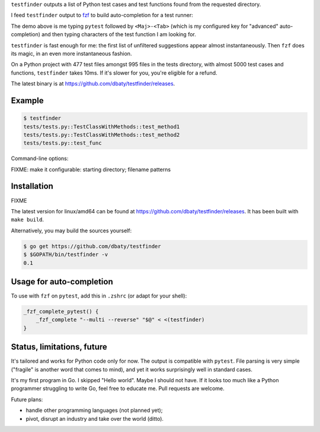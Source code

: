 ``testfinder`` outputs a list of Python test cases and test functions
found from the requested directory.

I feed ``testfinder`` output to `fzf`_ to build auto-completion for a
test runner:

.. image:: https://raw.githubusercontent.com/dbaty/testfinder/master/docs/demo.svg
   :width: 100%

The demo above is me typing ``pytest`` followed by ``<Maj>-<Tab>``
(which is my configured key for "advanced" auto-completion) and then
typing characters of the test function I am looking for.

``testfinder`` is fast enough for me: the first list of unfiltered
suggestions appear almost instantaneously. Then ``fzf`` does its
magic, in an even more instantaneous fashion.

On a Python project with 477 test files amongst 995 files in the tests
directory, with almost 5000 test cases and functions, ``testfinder``
takes 10ms. If it's slower for you, you're eligible for a refund.

The latest binary is at `<https://github.com/dbaty/testfinder/releases>`_.


.. _fzf: https://github.com/junegunn/fzf


Example
=======

.. code:: bash

    $ testfinder
    tests/tests.py::TestClassWithMethods::test_method1
    tests/tests.py::TestClassWithMethods::test_method2
    tests/tests.py::test_func

Command-line options:

FIXME: make it configurable: starting directory; filename patterns


Installation
============

FIXME

The latest version for linux/amd64 can be found at `https://github.com/dbaty/testfinder/releases`_.
It has been built with ``make build``.

Alternatively, you may build the sources yourself:

.. code-block:: console

    $ go get https://github.com/dbaty/testfinder
    $ $GOPATH/bin/testfinder -v
    0.1


Usage for auto-completion
=========================

To use with ``fzf`` on ``pytest``, add this in ``.zshrc`` (or adapt
for your shell):

.. code-block:: shell

    _fzf_complete_pytest() {
        _fzf_complete "--multi --reverse" "$@" < <(testfinder)
    }


Status, limitations, future
===========================

It's tailored and works for Python code only for now. The output is
compatible with ``pytest``. File parsing is very simple ("fragile" is
another word that comes to mind), and yet it works surprisingly well
in standard cases.

It's my first program in Go. I skipped "Hello world". Maybe I should
not have. If it looks too much like a Python programmer struggling to
write Go, feel free to educate me. Pull requests are welcome.

Future plans:

- handle other programming languages (not planned yet);
- pivot, disrupt an industry and take over the world (ditto).
